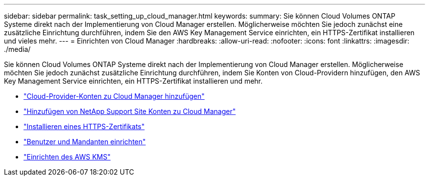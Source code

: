 ---
sidebar: sidebar 
permalink: task_setting_up_cloud_manager.html 
keywords:  
summary: Sie können Cloud Volumes ONTAP Systeme direkt nach der Implementierung von Cloud Manager erstellen. Möglicherweise möchten Sie jedoch zunächst eine zusätzliche Einrichtung durchführen, indem Sie den AWS Key Management Service einrichten, ein HTTPS-Zertifikat installieren und vieles mehr. 
---
= Einrichten von Cloud Manager
:hardbreaks:
:allow-uri-read: 
:nofooter: 
:icons: font
:linkattrs: 
:imagesdir: ./media/


[role="lead"]
Sie können Cloud Volumes ONTAP Systeme direkt nach der Implementierung von Cloud Manager erstellen. Möglicherweise möchten Sie jedoch zunächst zusätzliche Einrichtung durchführen, indem Sie Konten von Cloud-Providern hinzufügen, den AWS Key Management Service einrichten, ein HTTPS-Zertifikat installieren und mehr.

* link:task_adding_cloud_accounts.html["Cloud-Provider-Konten zu Cloud Manager hinzufügen"]
* link:task_adding_nss_accounts.html["Hinzufügen von NetApp Support Site Konten zu Cloud Manager"]
* link:task_installing_https_cert.html["Installieren eines HTTPS-Zertifikats"]
* link:task_setting_up_users_tenants.html["Benutzer und Mandanten einrichten"]
* link:task_setting_up_kms.html["Einrichten des AWS KMS"]

